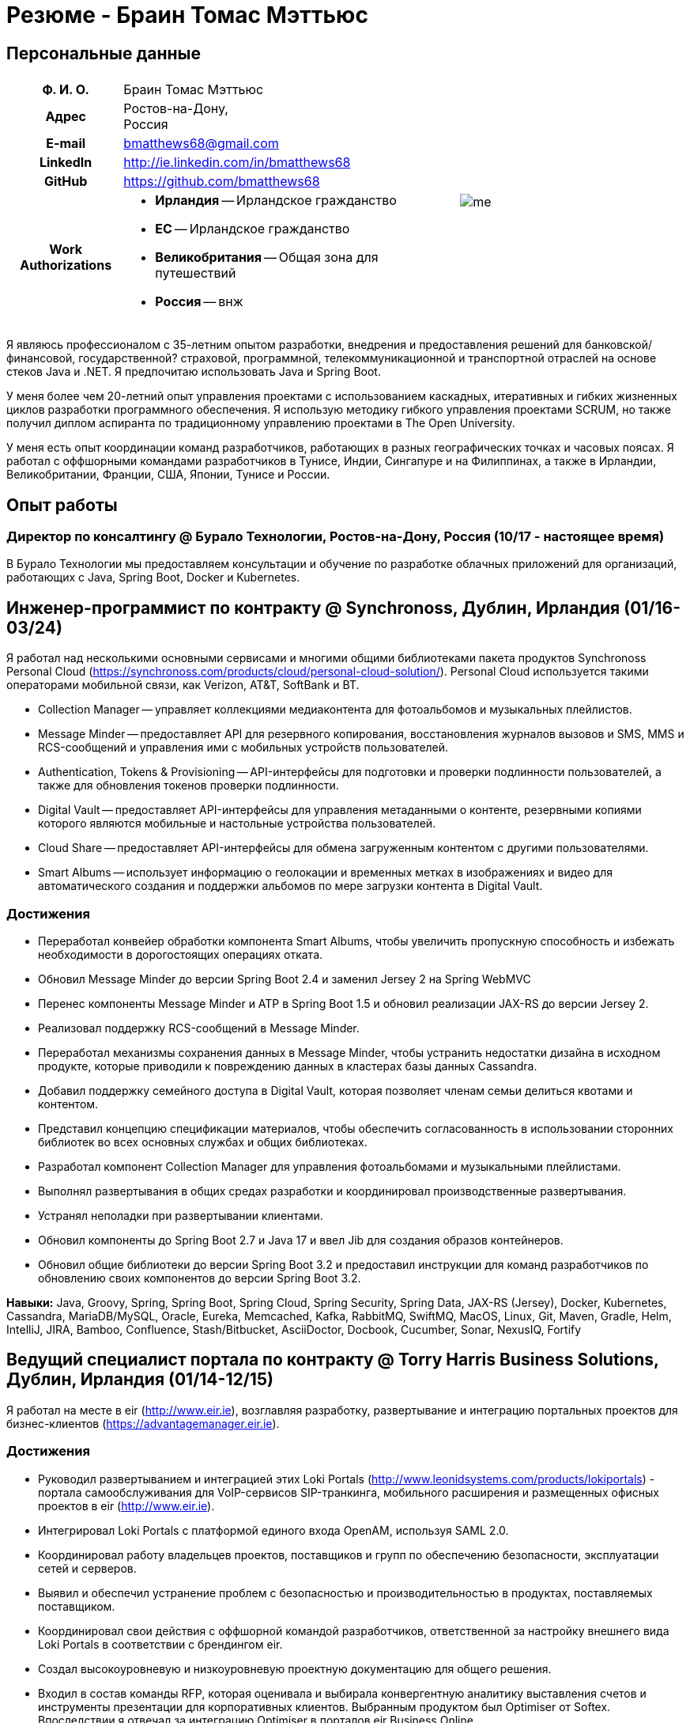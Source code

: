 = Резюме - Браин Томас Мэттьюс
:csetpp: CSet++

== Персональные данные

[cols="2a,1a",frame=none,grid=none]
|===
|
[cols="1h,3a",frame=none,grid=none]
!===
! Ф. И. О.  ! Браин Томас Мэттьюс
! Адрес
! Ростов-на-Дону, +
Россия
! E-mail    ! bmatthews68@gmail.com
! LinkedIn  ! http://ie.linkedin.com/in/bmatthews68
! GitHub    ! https://github.com/bmatthews68
! Work Authorizations ! * *Ирландия* -- Ирландское гражданство
* *ЕС* -- Ирландское гражданство
* *Великобритания* -- Общая зона для путешествий
* *Россия* -- внж
!===
|
image:images/me.jpg[]
|===

Я являюсь профессионалом с 35-летним опытом разработки, внедрения и предоставления решений для банковской/финансовой, государственной? страховой, программной, телекоммуникационной и транспортной отраслей на основе стеков Java и .NET.
Я предпочитаю использовать Java и Spring Boot.

У меня более чем 20-летний опыт управления проектами с использованием каскадных, итеративных и гибких жизненных циклов разработки программного обеспечения.
Я использую методику гибкого управления проектами SCRUM, но также получил диплом аспиранта по традиционному управлению проектами в The Open University.

У меня есть опыт координации команд разработчиков, работающих в разных географических точках и часовых поясах.
Я работал с оффшорными командами разработчиков в Тунисе, Индии, Сингапуре и на Филиппинах, а также в Ирландии, Великобритании, Франции, США, Японии, Тунисе и России.

== Опыт работы

[[Buralo]]
=== Директор по консалтингу @ Бурало Технологии, Ростов-на-Дону, Россия (10/17 - настоящее время)

В Бурало Технологии мы предоставляем консультации и обучение по разработке облачных приложений для организаций, работающих с Java, Spring Boot, Docker и Kubernetes.

[[Synchronoss]]
== Инженер-программист по контракту @ Synchronoss, Дублин, Ирландия (01/16-03/24)

Я работал над несколькими основными сервисами и многими общими библиотеками пакета продуктов Synchronoss Personal Cloud (https://synchronoss.com/products/cloud/personal-cloud-solution/).
Personal Cloud используется такими операторами мобильной связи, как Verizon, AT&T, SoftBank и BT.

* Collection Manager -- управляет коллекциями медиаконтента для фотоальбомов и музыкальных плейлистов.

* Message Minder -- предоставляет API для резервного копирования, восстановления журналов вызовов и SMS, MMS и RCS-сообщений и управления ими с мобильных устройств пользователей.

* Authentication, Tokens & Provisioning -- API-интерфейсы для подготовки и проверки подлинности пользователей, а также для обновления токенов проверки подлинности.

* Digital Vault -- предоставляет API-интерфейсы для управления метаданными о контенте, резервными копиями которого являются мобильные и настольные устройства пользователей.

* Cloud Share -- предоставляет API-интерфейсы для обмена загруженным контентом с другими пользователями.

* Smart Albums -- использует информацию о геолокации и временных метках в изображениях и видео для автоматического создания и поддержки альбомов по мере загрузки контента в Digital Vault.

=== Достижения

* Переработал конвейер обработки компонента Smart Albums, чтобы увеличить пропускную способность и избежать необходимости в дорогостоящих операциях отката.

* Обновил Message Minder до версии Spring Boot 2.4 и заменил Jersey 2 на Spring WebMVC

* Перенес компоненты Message Minder и ATP в Spring Boot 1.5 и обновил реализации JAX-RS до версии Jersey 2.

* Реализовал поддержку RCS-сообщений в Message Minder.

* Переработал механизмы сохранения данных в Message Minder, чтобы устранить недостатки дизайна в исходном продукте, которые приводили к повреждению данных в кластерах базы данных Cassandra.

* Добавил поддержку семейного доступа в Digital Vault, которая позволяет членам семьи делиться квотами и контентом.

* Представил концепцию спецификации материалов, чтобы обеспечить согласованность в использовании сторонних библиотек во всех основных службах и общих библиотеках.

* Разработал компонент Collection Manager для управления фотоальбомами и музыкальными плейлистами.

* Выполнял развертывания в общих средах разработки и координировал производственные развертывания.

* Устранял неполадки при развертывании клиентами.

* Обновил компоненты до Spring Boot 2.7 и Java 17 и ввел Jib для создания образов контейнеров.

* Обновил общие библиотеки до версии Spring Boot 3.2 и предоставил инструкции для команд разработчиков по обновлению своих компонентов до версии Spring Boot 3.2.

*Навыки:* Java, Groovy, Spring, Spring Boot, Spring Cloud, Spring Security, Spring Data, JAX-RS (Jersey), Docker, Kubernetes, Cassandra, MariaDB/MySQL, Oracle, Eureka, Memcached, Kafka, RabbitMQ, SwiftMQ, MacOS, Linux, Git, Maven, Gradle, Helm, IntelliJ, JIRA, Bamboo, Confluence, Stash/Bitbucket, AsciiDoctor, Docbook, Cucumber, Sonar, NexusIQ, Fortify

[[THBS]]
== Ведущий специалист портала по контрактy @ Torry Harris Business Solutions, Дублин, Ирландия (01/14-12/15)

Я работал на месте в eir (http://www.eir.ie), возглавляя разработку, развертывание и интеграцию портальных проектов для бизнес-клиентов (https://advantagemanager.eir.ie).

=== Достижения

* Руководил развертыванием и интеграцией этих Loki Portals (http://www.leonidsystems.com/products/lokiportals) - портала самообслуживания для VoIP-сервисов SIP-транкинга, мобильного расширения и размещенных офисных проектов в eir (http://www.eir.ie).

* Интегрировал Loki Portals с платформой единого входа OpenAM, используя SAML 2.0.

* Координировал работу владельцев проектов, поставщиков и групп по обеспечению безопасности, эксплуатации сетей и серверов.

* Выявил и обеспечил устранение проблем с безопасностью и производительностью в продуктах, поставляемых поставщиком.

* Координировал свои действия с оффшорной командой разработчиков, ответственной за настройку внешнего вида Loki Portals в соответствии с брендингом eir.

* Создал высокоуровневую и низкоуровневую проектную документацию для общего решения.

* Входил в состав команды RFP, которая оценивала и выбирала конвергентную аналитику выставления счетов и инструменты презентации для корпоративных клиентов. Выбранным продуктом был Optimiser от Softex. Впоследствии я отвечал за интеграцию Optimiser в порталов eir Business Online.

* Развернул платформу единого входа (OpenAM) для порталов eir Business Online и интегрировал ее с решениями для самообслуживания VoIP и анализа счетов.

* Создал веб-приложение для использования клиентами и сотрудниками eir для управления доступом к функциям порталов eir Business Online от имени пользователей.

* Создал веб-сервисы RESTful и SOAP для поддержки подготовки пользователей с помощью внутренних систем обработки заказов и платформ внешних поставщиков.

*Навыки:* Java, JavaScript, Ruby, PHP, Spring, Spring Security, Spring Security SAML, Spring Web Services, Thymeleaf, Smarty Templates, jQuery, AngularJS, Bootstrap, SimpleSAMLphp, Redhat Linux, Windows Server, Tomcat, SQL Server, MySQL, OpenAM, OpenDJ, Memcached, Postfix, IntelliJ, Git, Maven, Grunt, Jenkins, Chef, Vagrant, Docbook

[[Daon]]
== Инженер-программист по контракту @ Daon, Дублин, Ирландия (09-12/13)

В Daon я самостоятельно разрабатывал функции для пакета продуктов IdentityX (http://www.identityx.com), который использует биометрическую и многофакторную аутентификацию для обеспечения безопасности банковских транзакций на мобильных устройствах.
Я перенес основную часть кодовой базы IdentityX из устаревшей системы сборки на основе Ant в систему на основе Maven, реализовал поддержку аутентификации на основе RSA SecurID для IdentityX и внедрил тестовую платформу Jasmine для модульного тестирования серверных JavaScript-скриптов, которые объединяли многие модули системы серверного компонента IdentityX.

*Навыки:* Java, JavaScript, Spring, Jasmine, Redhat Linux, Windows Server, Tomcat, Oracle, SQL Server, MySQL, Eclipse, Subversion, Maven, Ant, Jenkins

[[Realex]]
== Инженер-программист по контракту @ Realex Payments, Дублин, Ирландия (02-08/13)

В Realex Payments я был членом команды, ответственной за поддержку модуля Fraud Management в RealControl 2 и разработку Hosted Payments Page.
RealControl 2 - это инструмент, который продавцы используют для настройки проверок безопасности транзакций по кредитным картам.
Hosted Payments Page - это безопасное решение для оформления заказа для продавцов, которые не хотят размещать свое собственное решение.
Я завершил разработку модуля Fraud Management в RealControl 2, разработал и внедрил решение для белой маркировки Hosted Payments Page с использованием Apache Jackrabbit и Thymeleaf, а также разработал и внедрил интеграцию с альтернативными способами оплаты (например, PayPal) и определения обменного курса с помощью Spring Integration.

*Навыки:* Java, JavaScript, Spring, Spring Security, Spring Integration, Thymeleaf, Apache Jackrabbit, myBatis, Redhat Linux, SpringSource tcServer, SQL Server, Memcached, Eclipse, Maven

[[Fujitsu2]]
== Инженер-программист по контракту @ Fujitsu, Дублин, Ирландия (01-02/13)

В Fujitsu я внедрил функции управления документами в приложение для лицензирования операторов автомобильного транспорта, используя OpenCMIS и Alfresco.

*Навыки:* Java, Spring Framework, Tomcat, JSF, OpenCMIS, Alfresco

[[Newbay]]
== Инженер-программист по контракту @ Newbay Software, Дублин, Ирландия (01-10/12)

В Newbay я разработал и поддерживал SyncDrive, которое представляло собой приложение white label, предлагаемое операторам мобильной связи, позволяющее пользователям синхронизировать контент между своими ПК, мобильными устройствами и облачными хранилищами.
Первоначально я устранил дефекты с высоким приоритетом, чтобы завершить работу над первой версией драйвера Isync для Mac OS X и вовремя доставить ее оператору.
Затем я провел обширный рефакторинг базы кода, разделив задачи представления, бизнес-логики и обработки данных, чтобы устранить присущие процессу синхронизации условия "гонки" и сделать возможным написание более полных модульных тестов.

*Навыки:* Objective-C, CoreData, Cocoa, OSXFUSE, OCMock, Growl, MacOS X 10.6+, XCode 4, Perforce, JIRA, Confluence, Bamboo, Nexus, Maven

[[LeasePlan]]
== Инженер-программист по контракту @ LeasePlan, Дублин, Ирландия (07/11-01/12)

В компании LeasePlan я занимался реинжинирингом их веб-приложения Internet Quotation, чтобы улучшить работу пользователей и решить проблемы безопасности, поднятые внешними аудиторами.
Я перенес базу кода с Spring 2 на Spring 3, реализовал поддержку динамического внешнего вида, используя Apache Jackrabbit в качестве хранилища контента, чтобы отдельные бизнес-подразделения и брокеры могли по-разному выглядеть, и устранил проблемы с производительностью при проксировании удаленного контента (изображений автомобилей), предоставляемого сторонними системами, введя кэширование и улучшив интерфейс. масштабирование изображения.

*Навыки:* Java, Javascript, Spring, Spring Security, Struts 2, iBatis, Apache Jackrabbit, iSeries, WebShphere, WebSphereMQ, Maven, Subversion, JIRA, Greenhopper, Artifactory, Selenium, Eclipse

[[DnB]]
== Технический архитектор по контракту @ D&B, Дублин, Ирландия (05–07/11)

D&B наняла меня в качестве разработчика пользовательского интерфейса и компонентов обработки входных данных для их новой инфраструктуры цепочки поставок данных.
Инфраструктура цепочки поставок данных отвечает за обработку всех входящих данных, используемых D&B для сбора бизнес-аналитики, получения информации о связях и расчета кредитных баллов.
Когда я уходил, проект еще не продвинулся дальше этапа сбора требований.

*Навыки:* Java, Spring, SOA

[[Fujitsu1]]
== Технический архитектор по контракту @ Fujitsu, Дублин, Ирландия (06/10–04/11)

В Fujitsu я разрабатывал и внедрял решения для Министерства транспорта Ирландии и Ирландской судебной службы.
Я разработал интеграцию для Министерства транспорта с его аналогами в других юрисдикциях ЕС для обмена информацией о водителях, транспортных средствах и владельцах с использованием Oracle SOA Suite 10g, внедрил веб-сервисы, позволяющие Управлению по безопасности дорожного движения и регулированию такси получать доступ к базе данных водителей и транспортных средств, которую ведет Министерство транспорта, а также внедрил веб-сервис и интерфейс, позволяющий владельцам транспортных средств восстановить PIN-код, необходимый им для оплаты автомобильного налога онлайн.
Я предложил набор инструментов для разработки и стек технологий с открытым исходным кодом для Ирландской судебной службы, а также разработал и руководил внедрением концепции для Ирландской судебной службы, которая позволит истцам добиваться судебных решений по ликвидированным суммам онлайн, используя JBoss, Spring, Spring Web Services, Hibernate и JBoss ESB.
Кроме того, я улучшил интеграцию торговых систем Murex и расчетов SWIFT в KBC Bank.

*Навыки:* Java, Shell Scripting, BPEL, Javascript, Spring, Spring Security, Spring Webflow, Spring Web Services, Hibernate, EHCache, jBPM, Drools, Solaris, WebSphere MQ, OC4J, JBoss, Oracle SOA Suite, JBossESB, Apache, OpenLDAP, Active Directory, MySQL, Ingres, Oracle, Maven, ANT, Fisheye, Bamboo, Crucible, Proximity, Grinder, JMeter, Benerator, Eclipse

[[Corvil]]
== Инженер-программист по контракту @ Corvil, Дублин, Ирландия (10/09 -06/10)

В Corvil (http://www.corvil.com) я разработал декодеры для обработки рыночных данных, торговых протоколов и промежуточного программного обеспечения, чтобы выполнять обнаружение пробелов и корреляцию сообщений в рамках их инструментов анализа задержек.
Я внедрил универсальный декодер, управляемый шаблонами, который превысил целевые показатели по производительности, обрабатывая потоки с бирж Deutsche Börse, Лондона, NASDAQ, NYSE, Токио и Осаки, а также пользовательский декодер для Tibco Rendezvous путем обратного проектирования выборочного трафика.

*Навыки:* {cpp}, PERL, Python, Boost, STL, Expat, Xerces, BSD Linux, g++, Subversion, JIRA, Fisheye, Bamboo, Crucible, Valgrind

[[Vodafone]]
== Технический архитектор по контракту @ Vodafone, Лондон, Великобритания (02-09/09)

В Vodafone я был техническим архитектором My Web (http://myweb.vodafone.com), нового мобильного портала Vodafone, который впоследствии превратился в Vodafone 360.
Первоначально он был запущен для Египта, Германии, Греции, Ирландии, Италии, Нидерландов, Португалии, Испании, Южной Африки, Турции и Великобритании в 2009 году.
Я переработал архитектуру программного обеспечения, чтобы система соответствовала требованиям к нефункциональной производительности и стабильности и поддерживала первоначальную базу активных пользователей в 7,5 млн человек с пиковой нагрузкой в 1600 просмотров страниц в секунду.
Кроме того, я перенес сборку и улучшил автоматизацию с ANT на Maven 2.

*Навыки:* Java, PHP, Javascript, Spring, Spring LDAP, Struts, Hibernate, EHCache, JGroups, Apache Commons, OSGi, Ext/JS, JBoss AS, Apache Felix, Apache HTTPD Server, Oracle 10g, Solaris, Maven, Hudson, Archiva, Eclipse, Subversion, Grinder, JProbe, Mercury Quality Centre

[[TerraNua]]
== Директор @ TerraNua, Дублин, Ирландия & Тунис, Тунис (08/06 – 07/08)

В TerraNua я в основном отвечал за разработку архитектуры и надзор за внедрением MyComplianceOffice (http://www.mycomplianceoffice.com /), который представлял собой размещенное на хостинге мультитенантное решение “Программное обеспечение как услуга” (SaaS), позволяющее зарегистрированным в США инвестиционным консультантам и хедж-фондам управлять своими бизнес-процессами, связанными с соблюдением требований законодательства.
Я спроектировал физическую и программную архитектуру для MyComplianceOffice, используя сервер портала, технологии документооборота и управления документами, набрал команду разработчиков для выпуска 1.0 и возглавил команду по архитектуре.
Позже я переехал в Тунис, чтобы набрать команду оффшорных разработчиков и стать их наставником.

*Навыки:* Java, Javascript, Spring, Acegi, Spring Web Services, Apache Axis, Spring LDAP, Hibernate, Compass, Lucene, Quartz, Drools, JUG, CGLIB, EhCache, Shark, Jetspeed 2, IBM WebSphere, Netscape iPlanet, SunONE Directory Server, Documentum, Oracle 10g, Solaris, Maven, Continuum, Archiva, Eclipse, Clearcase, Apache HTTP Server, Apache Tomcat, Oracle XE, Windows, Sharepoint, JIRA, LoadRunner, QuickTest Pro, MediaWiki

[[Fidelity2]]
== Консультант по информационной безопасности @ Fidelity Investments, Дублин, Ирландия (10/05-07/06)

Когда я вернулся в Fidelity Investments после моего прикомандирования к KVH, я был архитектором, поддерживающим команды, ответственные за разработку и сопровождение системы управления идентификационными данными в масштабах предприятия Fidelity Investments, автоматизированного предоставления доступа, управления рисками и отчетности.
Основными компонентами были выходящее в Интернет приложение для сбора и обработки запросов на доступ, разработанное в ASP.NET и механизм документооборота, который интегрировал различные сторонние решения и автоматизировал процессы подготовки, которые я разработал и внедрил с помощью механизма правил NxBRE.

*Навыки:* C#, .NET, ASP.NET, NxBRE, IIS, Active Directory, Oracle 9i, Sun Identity Manager, BMC Enterprise Security Station, Windows 2003 Server, Solaris, Visual Studio, Clearcase, ClearQuest

[[KVH]]
== Ведущий системный архитектор @ KVH, Токио, Япония (10/03–09/05)

Я был прикомандирован к частной телекоммуникационной компании KVH, принадлежащей Fidelity Investments.
В KVHI я подчинялся директору по информационным технологиям, но также тесно сотрудничал с техническим директором и финансовым директором по финансированию, разрабатывая интеграцию и поддерживая внедрение систем поддержки бизнеса и операций.
Я создал и поддерживал план и дорожную карту для общей архитектуры платформы OSS/BSS, проводил оценку продукта и участвовал в переговорах с поставщиками, проектировал и поддерживал разработку eKVH (http://ekvh.co.jp /) - портал Business to Consumer (B2C), разработанный с использованием портала BEA WebLogic командой аутсорсеров в Индии, и разработанный портал Business to Employee (B2E), реализованный в Struts.

*Навыки:* Java, Struts, Apache FOP, Hibernate, Velocity, BEA WebLogic Portal, Tomcat, webMethods, Siebel, Oracle eBusiness Suite, Portal Infranet, Micromuse Netcool, Infovista, Eclipse, CVS, LoadRunner, QuickTest Pro

[[Fidelity1]]
== Главный консультант @ Fidelity Investments, Дублин, Ирландия (06/00–09/03)

В Fidelity Investments я играл ведущую роль в разработке трех основных продуктов.

Я возглавлял команду разработчиков, которая портировала приложение для администрирования пенсионных программ Fidelity International Limited (FIL) PlanViewer (http://www.planviewer.co.uk/) с собственной платформы model-view-controller на Apache Struts 1.1.

Я возглавлял одну из трех команд разработчиков, которые разработали ActiveTrader Pro (http://personal.fidelity.com/accounts/activetrader) - торговое приложение для ПК, предоставляемое компанией Fidelity eBusiness для состоятельных и активных трейдеров, позволяющее им получать доступ к своим брокерским счетам, совершать сделки, получать потоковые котировки и просматривать новости рынка.
Я также лично разработал и внедрил фреймворк для пользовательского интерфейса ActiveTrader Pro, используя {cpp} и ActiveX, используемые всеми тремя командами разработчиков.

Я работал менеджером по продуктам в Fidelity Online Xpress+ (FOX+), которая была оригинальным торговым приложением Fidelity Investments для ПК, доступным для всех сегментов клиентов.
Я упростил управление конфигурацией и разработку релизов для FOX+, значительно сократил размер загружаемого установщика продукта для FOX+ на 75% и успешно выпускал ежеквартальные версии FOX+.

В дополнение к своим обязанностям, связанным с конкретными проектами, я был членом Группы аудита разработки (DAT) и одним из основателей Совета по техническому обзору (TRB).
DAT провел аудит проектов, чтобы убедиться, что они соответствуют лучшим практикам с точки зрения управления проектами на этапах инициирования проекта, сбора требований и разработки решений.
TRB проанализировал предлагаемые архитектуры и подробные проекты проектов, чтобы убедиться, что эти проекты технически осуществимы и соответствуют лучшим практикам.

*Навыки:* Java, {cpp}, Javascript, Struts, STL, MFC, RougeWave Libraries, COM/ATL, ADO, IBM WebSphere, Sybase, Solaris, Windows 95/NT/ME/2000, Eclipse, Visual {cpp}, Clearcase, LoadRunner, WinRunner, ClearQuest, Test Director

[[IFS]]
== Менеджер по разработке программного обеспечения @ IFS, Дублин, Ирландия (08/99-05/00)

Я присоединился к IFS в качестве старшего архитектора программного обеспечения, чтобы разработать архитектуру новой системы маржинальной торговли, которая заменила бы существующий продукт компании для крупных клиентов под названием MarginMan.
Я разработал архитектуру для новой многоуровневой системы маржинальной торговли на базе CORBA, а затем взял на себя роль менеджера по разработке программного обеспечения, отвечающего за команды, базирующиеся в Дублине, Сингапуре и Маниле.

*Навыки:* {cpp}, Orbix, Microsoft Foundation Classes, Windows NT, Visual {cpp}, Visual SourceSafe

[[ATT2]]
== Технический руководитель по контракту @ AT&T Labs, Реддич, Великобритания (10/98–07/99)

В AT&T Labs я работал в организации, занимающейся IP-технологиями, и разрабатывал платформу для создания сетевых сервисов и управления ими под названием Common Open IP Platform (COIPP).
Я предоставил опыт работы с CORBA команде, ответственной за внедрение компонентов среднего уровня для систем подготовки, выставления счетов и управления, перенес существующие компоненты с Orbix на VisiBroker и помогал команде, которая конвертировала существующие компоненты с Windows на Solaris.
Кроме того, я конвертировал командное решение для управления версиями с PVCS на Clearcase.

*Навыки:* Java, {cpp}, Orbix, VisiBroker, MQSeries, Oracle, Solaris, Visual {cpp}, Sun {cpp}, Clearcase, PVCS

[[IBM2]]
== Руководитель проекта по контракту @ IBM, Дублин, Ирландия (10/97–09/98)

В IBM я работал в Центре разработки страховых решений, разрабатывая приложение для управления взаимоотношениями с клиентами для страховых компаний под названием Client Information & Integration System (CIIS).
Я возглавлял команды, которые разрабатывали общую архитектуру для CIIS и компоненты среднего уровня.

*Навыки:* Java, {cpp}, Swing, Orbix, OrbixWeb, DB2, Solaris, Visual {cpp}, Visual SourceSafe, make

[[Microsoft]]
== Инженер-программист по контракту @ Microsoft, Сиэтл, Вашингтон, США (04/96–09/97)

В Microsoft я работал в команде разработчиков инфраструктуры и средств автоматизации.
Я отвечал за разработку агентов, которые были установлены на более чем 3000 файловых, баз данных, почтовых, веб- и прокси-серверах для сбора показателей использования.
Эти показатели использовались для прогнозирования будущих потребностей в серверном и дисковом пространстве.

*Навыки:* {cpp}, Windows SDK, Microsoft Foundation Classes, SQL Server, Windows NT, Visual {cpp}, Visual SourceSafe

[[Lotus]]
== Инженер-программист по контракту @ Lotus, Дублин, Ирландия (09/95–03/96)

В Lotus я работал в глобальной команде контроля качества, которая разрабатывала инструменты тестирования, автоматизации и локализации, используемые для тестирования и локализации пакета офисных приложений Lotus под названием Lotus SmartSuite.
Я разработал плагины для настройки пользовательских элементов управления Lotus и унифицировал базу кода, чтобы исключить необходимость в отдельных сборках для каждой версии Windows.

*Навыки:* {cpp}, Windows SDK, Windows 3.x/95/NT,  Visual {cpp}, PVCS, Lotus Notes

[[Lehman]]
== Руководитель проекта по контракту @ Lehman Brothers, Лондон, Великобритания (08/94–08/95)

В Lehman Brothers я руководил небольшой командой, которая разрабатывала и сопровождала приложения для отдела закупок, доставки товаров и бухгалтерии лондонского офиса.
Я набрал команду разработчиков и возглавил ее, перенес существующие компоненты с OS/2 на Windows 3.x, провел техническое обслуживание и внедрил усовершенствования в соответствии с меняющимися бизнес-практиками.

*Навыки:* {cpp}, OS/2 SDK, Object Windows Library, Lotus Notes, Sybase, Windows 3.x, OS/2, Borland {cpp}, {csetpp}, PVCS

[[HP]]
== Инженер-программист по контракту @ Hewlett-Packard, Гренобль, Франция (04–07/94)

В HP я был частью небольшой команды, которая портировала продукт под названием Omni share для работы на стандартном IBM-совместимом ПК.
Omnishare - это инструмент для конференц-связи, который позволял пользователям обмениваться документами и комментировать их, используя одну и ту же телефонную линию для передачи голоса и данных.
Изначально он был разработан для работы на пользовательском оборудовании.

*Навыки:* {cpp}, Windows SDK, Microsoft Foundation Classes, Windows 3.x, Visual {cpp}, Visual SourceSafe

[[IBM1]]
== Технический руководитель по контракту @ IBM, Дублин, Ирландия (10/93–03/94)

Первоначально меня наняли в IBM для решения проблем, из-за которых команда контроля качества не могла принять инструмент для хранения данных под названием DataRefresher для тестирования.
Я смог выявить и устранить значительные утечки памяти, проблемы с межпроцессным взаимодействием и, таким образом, разблокировать прогресс проекта.
После этого я приступил к внедрению функций продукта, наставничеству команды разработчиков и совершенствованию технологических процессов.

*Навыки:* {cpp}, OS/2, DB2, Communications Manager, {csetpp}

[[BR]]
== Инженер-программист по контракту @ British Rail, Дарлингтон, Великобритания (03-09/93)

В British Rail я был частью команды, которая разрабатывала клиент-серверное приложение под названием Advanced Transmanche Operations Management System (ATOMS).
ATOMS - это система бронирования пассажиров и управления подвижным составом, разработанная для British Rail, SNCF France и SNCF Belgium для обслуживания рейсов, проходящих через Евротоннель.
В дополнение к предоставлению конкретных функций, я также разработал и внедрил фреймворк для пользовательского интерфейса ATOMS и упростил процесс сборки, обеспечив регулярные поставки в отдел контроля качества за пределами площадки.

*Навыки:* {cpp}, MFC, Windows 3.x, Oracle, Visual {cpp}, PVCS

[[ATT1]]
== Инженер-программист по контракту @ AT&T Istel, Реддич, Великобритания (09/92 – 01/93)

В AT&T мы внедрили облегченный брокер объектных запросов, который позволял осуществлять межпроцессное взаимодействие между процессами на персональном компьютере и с удаленными процессами, запущенными на Unix-серверах.
Я разработал механизм межпроцессного взаимодействия для совместно размещенных приложений Windows, используя динамический обмен данными (DDE) и взаимодействие на стороне клиента между приложениями Windows и серверными процессами по последовательному соединению.
Брокер объектных запросов предшествовал архитектуре Common Object Request Broker (CORBA) и был основан на архитектуре Advanced Network Systems Architecture (ANSA).

*Навыки:* {cpp}, Windows 3.x, Unix, Visual {cpp}, PVCS

[[Polydata]]
== Старший инженер-программист @ Polydata, Дублин, Ирландия (04/89 - 08/92)

В Polydata мы разработали специальные приложения для производителей материалов (нефтехимических, для производства металлических порошков, листового металла и проката).
Эти приложения представляли собой электронные каталоги с возможностью поиска, описывающие свойства материалов, производимых и продаваемых этими компаниями.
Я отвечал за разработку решений для многих ключевых клиентов, таких как DOW Chemical, DuPont, ICI, Bayer и Elf Atochem.
Моим основным вкладом стала консолидация и рефакторинг существующего исходного кода, разработанного для разных заказчиков, в единую базу кода и частичная автоматизация процесса разработки релизов.

*Навыки:* Pascal, C, {cpp}, x86 Assembly, MS-DOS, Turbo Pascal, Turbo {cpp}, RCS

== Добровольная работа

=== CoderDojo (05/13 - настоящее время)

Я помогаю маленьким детям и подросткам научиться программировать на Scratch, Python и Java, а также создавать веб-сайты с использованием HTML, CSS и Javascript в качестве наставника в CoderDojo.

Я начал заниматься наставничеством в додзе в центре Дублина, а позже взял на себя руководящую роль, которая включала в себя набор других наставников, организацию места проведения и проверку биографических данных,

Когда я переехал в Россию в 2017 году, мы с Еленой основали CoderDojo в Ростове-на-Дону.

== Квалификации

*Бакалавр наук в области компьютерных приложений* +
Dublin City University +
Окончил университет с отличием в ноябре 1990 года

== Языки

* родной язык -- английский

* среднее знание -- русский и французский

== Рекомендации

Предоставляется по запросу.

